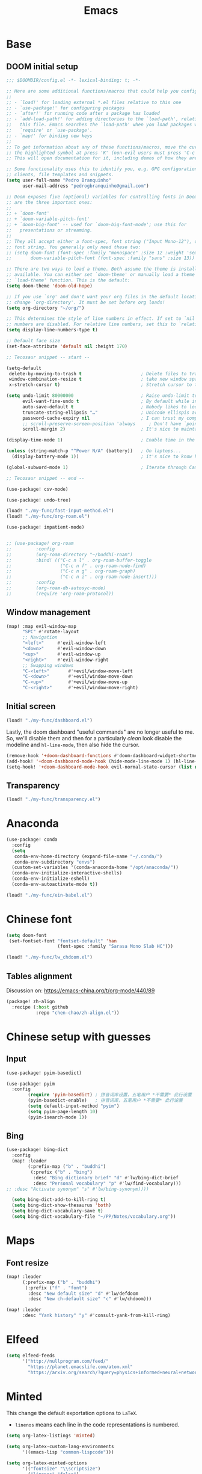 #+TITLE: Emacs
#+PROPERTY: header-args:emacs-lisp :tangle ./config.el

* Base
** DOOM initial setup
#+begin_src emacs-lisp
;;; $DOOMDIR/config.el -*- lexical-binding: t; -*-

;; Here are some additional functions/macros that could help you configure Doom:
;;
;; - `load!' for loading external *.el files relative to this one
;; - `use-package!' for configuring packages
;; - `after!' for running code after a package has loaded
;; - `add-load-path!' for adding directories to the `load-path', relative to
;;   this file. Emacs searches the `load-path' when you load packages with
;;   `require' or `use-package'.
;; - `map!' for binding new keys
;;
;; To get information about any of these functions/macros, move the cursor over
;; the highlighted symbol at press 'K' (non-evil users must press 'C-c c k').
;; This will open documentation for it, including demos of how they are used.

;; Some functionality uses this to identify you, e.g. GPG configuration, email
;; clients, file templates and snippets.
(setq user-full-name "Pedro Branquinho"
      user-mail-address "pedrogbranquinho@gmail.com")

;; Doom exposes five (optional) variables for controlling fonts in Doom. Here
;; are the three important ones:
;;
;; + `doom-font'
;; + `doom-variable-pitch-font'
;; + `doom-big-font' -- used for `doom-big-font-mode'; use this for
;;   presentations or streaming.
;;
;; They all accept either a font-spec, font string ("Input Mono-12"), or xlfd
;; font string. You generally only need these two:
;; (setq doom-font (font-spec :family "monospace" :size 12 :weight 'semi-light)
;;       doom-variable-pitch-font (font-spec :family "sans" :size 13))

;; There are two ways to load a theme. Both assume the theme is installed and
;; available. You can either set `doom-theme' or manually load a theme with the
;; `load-theme' function. This is the default:
(setq doom-theme 'doom-old-hope)

;; If you use `org' and don't want your org files in the default location below,
;; change `org-directory'. It must be set before org loads!
(setq org-directory "~/org/")

;; This determines the style of line numbers in effect. If set to `nil', line
;; numbers are disabled. For relative line numbers, set this to `relative'.
(setq display-line-numbers-type t)

;; Default face size
(set-face-attribute 'default nil :height 170)

;; Tecosaur snippet -- start --

(setq-default
 delete-by-moving-to-trash t                      ; Delete files to trash
 window-combination-resize t                      ; take new window space from all other windows (not just current)
 x-stretch-cursor t)                              ; Stretch cursor to the glyph width

(setq undo-limit 80000000                         ; Raise undo-limit to 80Mb
      evil-want-fine-undo t                       ; By default while in insert all changes are one big blob. Be more granular
      auto-save-default t                         ; Nobody likes to loose work, I certainly don't
      truncate-string-ellipsis "…"                ; Unicode ellispis are nicer than "...", and also save /precious/ space
      password-cache-expiry nil                   ; I can trust my computers ... can't I?
      ;; scroll-preserve-screen-position 'always     ; Don't have `point' jump around
      scroll-margin 2)                            ; It's nice to maintain a little margin

(display-time-mode 1)                             ; Enable time in the mode-line

(unless (string-match-p "^Power N/A" (battery))   ; On laptops...
  (display-battery-mode 1))                       ; it's nice to know how much power you have

(global-subword-mode 1)                           ; Iterate through CamelCase words

;; Tecosaur snippet -- end --

(use-package! csv-mode)

(use-package! undo-tree)

(load! "./my-func/fast-input-method.el")
(load! "./my-func/org-roam.el")

(use-package! impatient-mode)


;; (use-package! org-roam
;;         :config
;;         (org-roam-directory "~/buddhi-roam")
;;         :bind! (("C-c n l" . org-roam-buffer-toggle
;;                  ("C-c n f" . org-roam-node-find)
;;                  ("C-c n g" . org-roam-graph)
;;                  ("C-c n i" . org-roam-node-insert)))
;;         :config
;;         (org-roam-db-autosyc-mode)
;;         (require 'org-roam-protocol))
#+end_src

** Window management
#+begin_src emacs-lisp
(map! :map evil-window-map
      "SPC" #'rotate-layout
      ;; Navigation
      "<left>"     #'evil-window-left
      "<down>"     #'evil-window-down
      "<up>"       #'evil-window-up
      "<right>"    #'evil-window-right
      ;; Swapping windows
      "C-<left>"       #'+evil/window-move-left
      "C-<down>"       #'+evil/window-move-down
      "C-<up>"         #'+evil/window-move-up
      "C-<right>"      #'+evil/window-move-right)
#+end_src

#+RESULTS:

** Initial screen

#+begin_src emacs-lisp
(load! "./my-func/dashboard.el")
#+end_src

#+RESULTS:
: t

Lastly, the doom dashboard "useful commands" are no longer useful to me.
So, we'll disable them and then for a particularly /clean/ look disable
the modeline and ~hl-line-mode~, then also hide the cursor.

#+begin_src emacs-lisp
(remove-hook '+doom-dashboard-functions #'doom-dashboard-widget-shortmenu)
(add-hook! '+doom-dashboard-mode-hook (hide-mode-line-mode 1) (hl-line-mode -1))
(setq-hook! '+doom-dashboard-mode-hook evil-normal-state-cursor (list nil))
#+end_src
** Transparency
#+begin_src emacs-lisp
(load! "./my-func/transparency.el")
#+end_src

* Anaconda
#+begin_src emacs-lisp
(use-package! conda
  :config
  (setq
   conda-env-home-directory (expand-file-name "~/.conda/")
   conda-env-subdirectory "envs")
  (custom-set-variables '(conda-anaconda-home "/opt/anaconda/"))
  (conda-env-initialize-interactive-shells)
  (conda-env-initialize-eshell)
  (conda-env-autoactivate-mode t))
#+end_src

#+begin_src emacs-lisp
(load! "./my-func/ein-babel.el")
#+end_src

#+RESULTS:
: t

* Chinese font
#+begin_src emacs-lisp
(setq doom-font
 (set-fontset-font "fontset-default" 'han
                   (font-spec :family "Sarasa Mono Slab HC")))
#+end_src

#+begin_src emacs-lisp
(load! "./my-func/lw_chdoom.el")
#+end_src

#+RESULTS:
: t

** Tables alignment

Discussion on: https://emacs-china.org/t/org-mode/440/89
#+begin_src emacs-lisp :tangle packages.el
(package! zh-align
  :recipe (:host github
           :repo "chen-chao/zh-align.el"))      
#+end_src

#+RESULTS:
| zh-align | :modules | ((:private . Emacs) (:private . modules)) | :recipe | (:host github :repo chen-chao/zh-align.el) |

* Chinese setup with guesses
** Input
#+begin_src emacs-lisp
(use-package! pyim-basedict)

(use-package! pyim
  :config
        (require 'pyim-basedict) ; 拼音词库设置，五笔用户 *不需要* 此行设置
        (pyim-basedict-enable)   ; 拼音词库，五笔用户 *不需要* 此行设置
        (setq default-input-method "pyim")
        (setq pyim-page-length 10)
        (pyim-isearch-mode 1))

#+end_src

** Bing
#+begin_src emacs-lisp
(use-package! bing-dict
  :config
  (map! :leader
        (:prefix-map ("b" . "buddhi")
         (:prefix ("b" . "bing")
          :desc "Bing dictionary brief" "d" #'lw/bing-dict-brief
          :desc "Personal vocabulary" "p" #'lw/find-vocabulary)))
;; :desc "Activate synonym" "s" #'lw/bing-synonym))))

  (setq bing-dict-add-to-kill-ring t)
  (setq bing-dict-show-thesaurus 'both)
  (setq bing-dict-vocabulary-save t)
  (setq bing-dict-vocabulary-file "~/PP/Notes/vocabulary.org"))
#+end_src
* Maps
** Font resize
#+begin_src emacs-lisp
(map! :leader
      (:prefix-map ("b" . "buddhi")
       (:prefix ("f" . "font")
        :desc "New default size" "d" #'lw/defdoom
        :desc "New ch-default size" "c" #'lw/chdoom)))
#+end_src

#+begin_src emacs-lisp
(map! :leader
      :desc "Yank history" "y" #'consult-yank-from-kill-ring)
#+end_src

* Elfeed
#+begin_src emacs-lisp
(setq elfeed-feeds
      '("http://nullprogram.com/feed/"
        "https://planet.emacslife.com/atom.xml"
        "https://arxiv.org/search/?query=physics+informed+neural+network&searchtype=all&source=header"))
#+end_src

* Minted

This change the default exportation options to =LaTeX=.
- =linenos= means each line in the code representations is numbered.

#+begin_src emacs-lisp
(setq org-latex-listings 'minted)

(setq org-latex-custom-lang-environments
      '((emacs-lisp "common-lispcode")))

(setq org-latex-minted-options
      '(("fontsize" "\\scriptsize")
        ("linenos" "false")
        ("bgcolor" "LightGray")
        ("frame" "lines")))

;; (setq org-latex-to-pdf-process
;;       '("pdflatex -shell-escape -interaction nonstopmode -output-directory %o %f"))

;; (add-to-list 'TeX-command-list
;;                 '("LaTeX-scape" "-shell-escape %`%l%(mode)%' %T" TeX-run-TeX nil
;;                         (latex-mode doctex-mode)
;;                         :help "Run LaTeX with scape") t)
#+end_src

 #+name: setup-minted


 #+begin_src emacs-lisp :exports both :silent
;; (setq-default TeX-master nil ; by each new file AUCTEX will ask for a master fie.
;;               TeX-PDF-mode t
;;               TeX-engine 'xetex)     ; optional
 #+end_src

 #+RESULTS: setup-minted
 | pdflatex -shell-escape -interaction nonstopmode -output-directory %o %f | pdflatex -shell-escape -interaction nonstopmode -output-directory %o %f | pdflatex -shell-escape -interaction nonstopmode -output-directory %o %f |

#+begin_src emacs-lisp
(map! :leader
        (:prefix-map ("b" . "buddhi")
         (:prefix ("l" . "latex")
          :desc "Shell scape" "s" #'lw/TeX-command-toggle-shell-escape)))
#+end_src

#+RESULTS:
: lw/TeX-command-toggle-shell-escape
* Org-ref
#+begin_src emacs-lisp
(use-package! helm-bibtex)

(use-package! gscholar-bibtex)

(use-package! bibtex-completion)

(use-package! org-ref
  :config
  (require 'org-ref-helm)
  (require 'org-ref-arxiv)
  (require 'org-ref-scopus)
  (require 'org-ref-wos)
  (map! :leader
        (:prefix-map ("b" . "buddhi")
         (:prefix ("l" . "latex")
          (:prefix ("i" . "insert")
           :desc "Bib-citation" "c" #'org-ref-insert-link
           :desc "Auto-ref" "r" #'org-ref-insert-ref-link
           :desc "Arxiv Search" "s" #'arxiv-search
           :desc "Arxiv Download" "d" #'arxiv-download-pdf-export-bibtex
           :desc "GScholar Search" "g" #'gscholar-bibtex))))
  (setq org-latex-pdf-process (list "latexmk -shell-escape -bibtex -f -pdf %f")))
#+end_src

#+RESULTS:
: t

#+begin_src emacs-lisp
(use-package! arxiv-mode
  :config
  (setq arxiv-default-download-folder
        (substitute-in-file-name "$HOME/Documents/Reseach/"))
  (setq arxiv-default-bibliography
        (substitute-in-file-name "$HOME/Bibliography/collection.bib")))
#+end_src

* Revert buffer
#+begin_src emacs-lisp
(map! :leader
      (:prefix-map ("b" . "buddhi")
       :desc "Revert buffer" "r" #'revert-buffer))
#+end_src

#+RESULTS:
: revert-buffer

* Celestial-mode-line
#+begin_src emacs-lisp
(use-package! celestial-mode-line
  :config
  (setq calendar-longitude "20.54S")
  (setq calendar-latitude "47.40W")
  (setq calendar-location-name "Franca, SP")
  (defvar celestial-mode-line-phase-representation-alist '((0 . "○") (1 . "☽") (2 . "●") (3 . "☾")))
  (defvar celestial-mode-line-sunrise-sunset-alist '((sunrise . "☀↑ ") (sunset . "☀↓ ")))
  (defvar celestial-mode-line-phase-representation-alist '((0 . "( )") (1 . "|)") (2 . "(o)") (3 . "|)")))
  (defvar celestial-mode-line-sunrise-sunset-alist '((sunrise . "*^") (sunset . "*v")))
  (celestial-mode-line-start-timer))
#+end_src

#+RESULTS:
: t

#+begin_src emacs-lisp
(defun lw/sunset ()
  (interactive)
  (display-message-or-buffer (message "`%s'" (solar-sunrise-sunset-string (calendar-current-date)))))

(map! :leader
      (:prefix-map ("b" . "buddhi")
       :desc "Sunrise sunset info" "µ" #'lw/sunset))
#+end_src

#+RESULTS:
: lw/sunset

* Roam
#+begin_src emacs-lisp
  (use-package! deft
    :bind ("<f2>" . deft)
    :commands (deft)
    :config (setq deft-directory "~/buddhi-roam/"
                  deft-extensions '("md" "org"))
    :after org
    :bind
    ("C-c n d" . deft)
    :custom
    (deft-recursive t)
    (deft-use-filter-string-for-filename t)
    (deft-default-extension "org")
    (deft-directory org-roam-directory))
#+end_src

#+RESULTS:
: deft
* PDFs in Emacs
#+begin_src emacs-lisp
(use-package! pdf-tools)
#+end_src
* Programming Languages
** LaTeX
#+begin_src emacs-lisp
(setq org-format-latex-options (plist-put org-format-latex-options :scale 3.0))
#+end_src

#+RESULTS:
| :foreground | default | :background | default | :scale | 3.0 | :html-foreground | Black | :html-background | Transparent | :html-scale | 1.0 | :matchers | (begin $1 $ $$ \( \[) |
** Julia

* ERC/IRC Twitch

#+begin_src emacs-lisp
(use-package! erc-hl-nicks)
(use-package! erc-colorize)

(use-package! erc-twitch
  :config
  (add-hook! erc-twitch-mode-hook #'erc-colorize-enable)
  (add-hook! erc-twitch-mode-hook #'erc-hl-nicks-enable))
#+end_src

#+RESULTS:
: erc-colorize
* Diary
#+begin_src emacs-lisp
(map! :leader
      (:prefix-map ("b" . "buddhi")
        :desc "Diary entry" "d" #'lw/create-or-access-diary))
#+end_src
